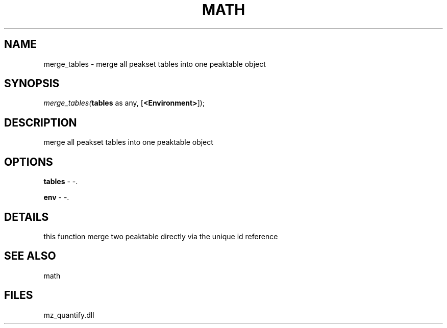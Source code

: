 .\" man page create by R# package system.
.TH MATH 1 2000-Jan "merge_tables" "merge_tables"
.SH NAME
merge_tables \- merge all peakset tables into one peaktable object
.SH SYNOPSIS
\fImerge_tables(\fBtables\fR as any, 
[\fB<Environment>\fR]);\fR
.SH DESCRIPTION
.PP
merge all peakset tables into one peaktable object
.PP
.SH OPTIONS
.PP
\fBtables\fB \fR\- -. 
.PP
.PP
\fBenv\fB \fR\- -. 
.PP
.SH DETAILS
.PP
this function merge two peaktable directly via the unique id reference
.PP
.SH SEE ALSO
math
.SH FILES
.PP
mz_quantify.dll
.PP
